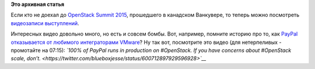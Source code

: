 .. title: Видеозаписи с OpenStack Summit 2015 Vancouver
.. slug: Видеозаписи-с-openstack-summit-2015-vancouver
.. date: 2015-07-24 10:13:39
.. tags:
.. category:
.. link:
.. description:
.. type: text
.. author: Peter Lemenkov

**Это архивная статья**


Если кто не доехал до `OpenStack Summit
2015 <https://www.openstack.org/summit/vancouver-2015/>`__, прошедшего в
канадском Ванкувере, то теперь можно посмотреть `видеозаписи
выступлений <https://www.openstack.org/summit/vancouver-2015/summit-videos/>`__.

Интересных видео довольно много, но есть и совсем бомбы. Вот, например,
помните историю про то, как `PayPal отказывается от любимого
интеграторами
VMware </content/paypal-отказывается-от-vmware-в-пользу-openstack-теперь-уже-всерьез>`__?
Ну так вот, посмотрите это видео (для нетерпеливых - промотайте на
07:15):
*`100% of PayPal runs in production on #OpenStack. If you have concerns
about #OpenStack scale,
don’t. <https://twitter.com/blueboxjesse/status/600712897929596928>`__*
